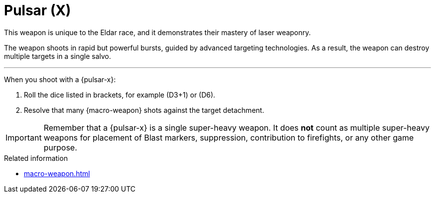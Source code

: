 = Pulsar (X)

This weapon is unique to the Eldar race, and it demonstrates their mastery of laser weaponry.

The weapon shoots in rapid but powerful bursts, guided by advanced targeting technologies.
As a result, the weapon can destroy multiple targets in a single salvo.

---

When you shoot with a {pulsar-x}:

. Roll the dice listed in brackets, for example (D3+1) or (D6).
. Resolve that many {macro-weapon} shots against the target detachment.

IMPORTANT: Remember that a {pulsar-x} is a single super-heavy weapon.
It does *not* count as multiple super-heavy weapons for placement of Blast markers, suppression, contribution to firefights, or any other game purpose.

.Related information
* xref:macro-weapon.adoc[]